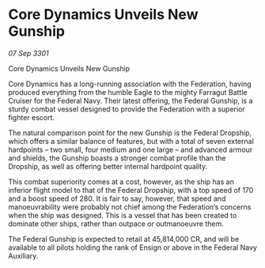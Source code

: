 * Core Dynamics Unveils New Gunship

/07 Sep 3301/

Core Dynamics Unveils New Gunship 
 
Core Dynamics has a long-running association with the Federation, having produced everything from the humble Eagle to the mighty Farragut Battle Cruiser for the Federal Navy. Their latest offering, the Federal Gunship, is a sturdy combat vessel designed to provide the Federation with a superior fighter escort. 

The natural comparison point for the new Gunship is the Federal Dropship, which offers a similar balance of features, but with a total of seven external hardpoints – two small, four medium and one large – and advanced armour and shields, the Gunship boasts a stronger combat profile than the Dropship, as well as offering better internal hardpoint quality. 

This combat superiority comes at a cost, however, as the ship has an inferior flight model to that of the Federal Dropship, with a top speed of 170 and a boost speed of 280. It is fair to say, however, that speed and manoeuvrability were probably not chief among the Federation’s concerns when the ship was designed. This is a vessel that has been created to dominate other ships, rather than outpace or outmanoeuvre them. 

The Federal Gunship is expected to retail at 45,814,000 CR, and will be available to all pilots holding the rank of Ensign or above in the Federal Navy Auxiliary.